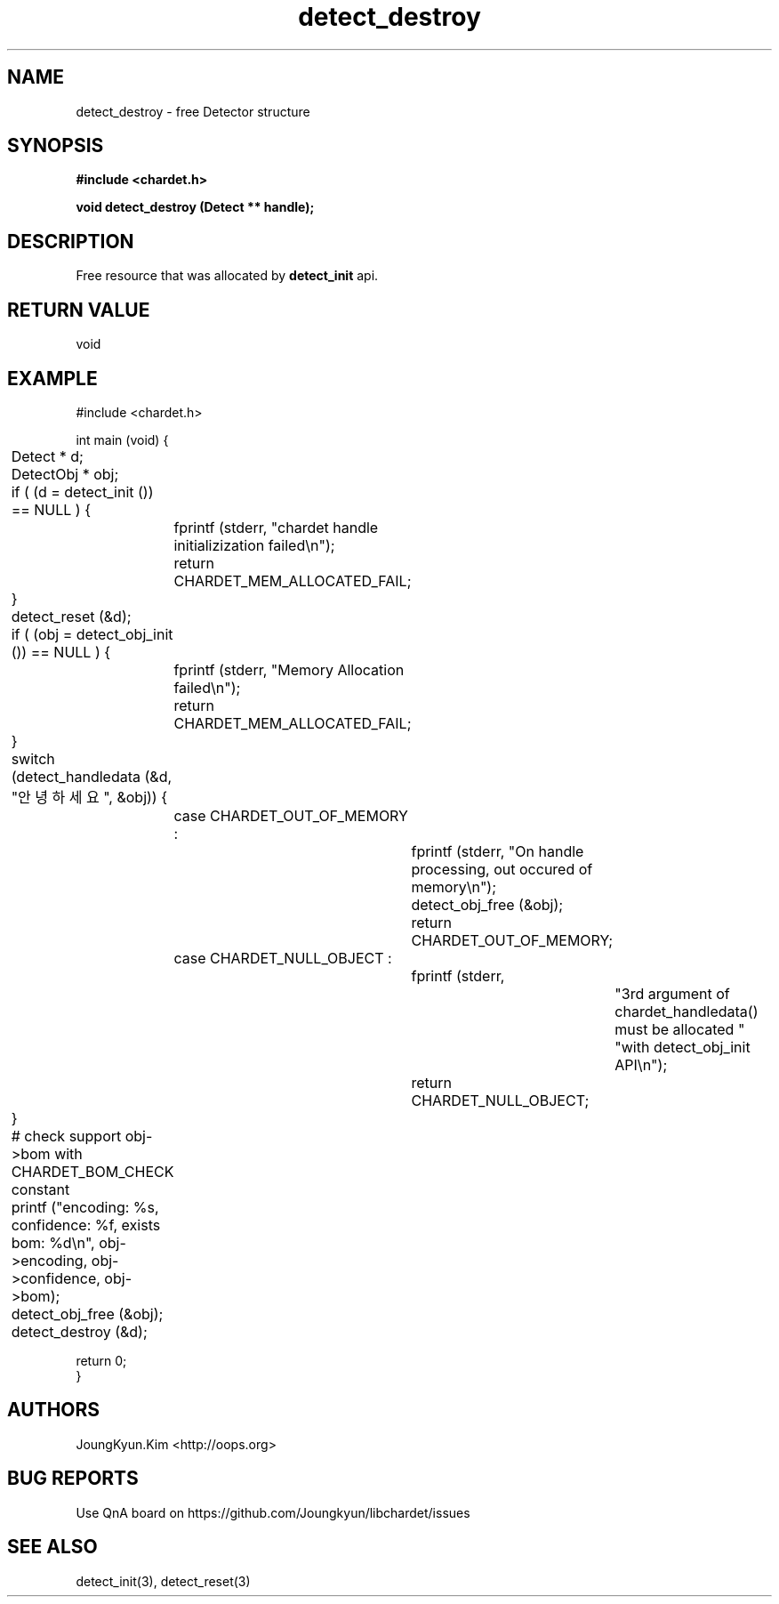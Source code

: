 .TH detect_destroy 3 2019-08-01 "libchardet manuals"
.\" Process with
.\" nroff -man detect_destroy.3
.\" 2019-08-01 JoungKyun Kim <htt://oops.org>

.SH NAME
detect_destroy \- free Detector structure

.SH SYNOPSIS
.B "#include <chardet.h>"
.sp
.BI "void detect_destroy (Detect ** handle);"

.SH DESCRIPTION
Free resource that was allocated by
.BI detect_init
api.

.SH "RETURN VALUE"
void

.SH EXAMPLE
.nf
#include <chardet.h>

int main (void) {
	Detect    * d;
	DetectObj * obj;

	if ( (d = detect_init ()) == NULL ) {
		fprintf (stderr, "chardet handle initializization failed\\n");
		return CHARDET_MEM_ALLOCATED_FAIL;
	}

	detect_reset (&d);

	if ( (obj = detect_obj_init ()) == NULL ) {
		fprintf (stderr, "Memory Allocation failed\\n");
		return CHARDET_MEM_ALLOCATED_FAIL;
	}

	switch (detect_handledata (&d, "안녕하세요", &obj)) {
		case CHARDET_OUT_OF_MEMORY :
			fprintf (stderr, "On handle processing, out occured of memory\\n");
			detect_obj_free (&obj);
			return CHARDET_OUT_OF_MEMORY;
		case CHARDET_NULL_OBJECT :
			fprintf (stderr,
					"3rd argument of chardet_handledata() must be allocated "
					"with detect_obj_init API\\n");
			return CHARDET_NULL_OBJECT;
	}

	# check support obj->bom with CHARDET_BOM_CHECK constant
	printf ("encoding: %s, confidence: %f, exists bom: %d\\n", obj->encoding, obj->confidence, obj->bom);
	detect_obj_free (&obj);
	detect_destroy (&d);

    return 0;
}
.fi

.SH AUTHORS
JoungKyun.Kim <http://oops.org>

.SH "BUG REPORTS"
Use QnA board on https://github.com/Joungkyun/libchardet/issues

.SH "SEE ALSO"
detect_init(3), detect_reset(3)

